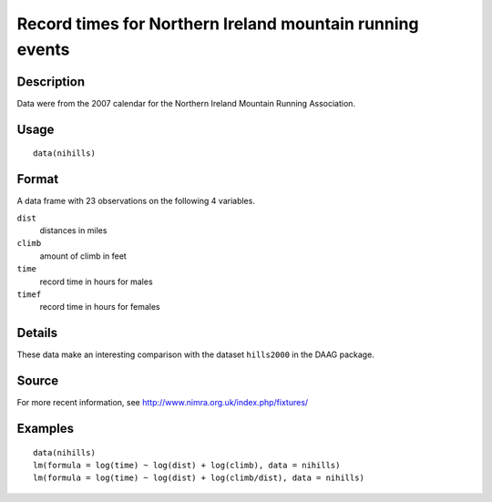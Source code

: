 +--------------------------------------+--------------------------------------+
| nihills                              |
| R Documentation                      |
+--------------------------------------+--------------------------------------+

Record times for Northern Ireland mountain running events
---------------------------------------------------------

Description
~~~~~~~~~~~

Data were from the 2007 calendar for the Northern Ireland Mountain
Running Association.

Usage
~~~~~

::

    data(nihills)

Format
~~~~~~

A data frame with 23 observations on the following 4 variables.

``dist``
    distances in miles

``climb``
    amount of climb in feet

``time``
    record time in hours for males

``timef``
    record time in hours for females

Details
~~~~~~~

These data make an interesting comparison with the dataset ``hills2000``
in the DAAG package.

Source
~~~~~~

For more recent information, see
http://www.nimra.org.uk/index.php/fixtures/

Examples
~~~~~~~~

::

    data(nihills)
    lm(formula = log(time) ~ log(dist) + log(climb), data = nihills)
    lm(formula = log(time) ~ log(dist) + log(climb/dist), data = nihills)

